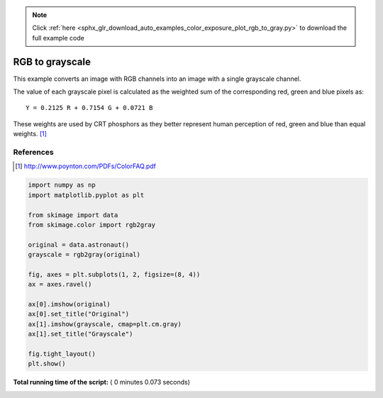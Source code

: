 .. note::
    :class: sphx-glr-download-link-note

    Click :ref:`here <sphx_glr_download_auto_examples_color_exposure_plot_rgb_to_gray.py>` to download the full example code
.. rst-class:: sphx-glr-example-title

.. _sphx_glr_auto_examples_color_exposure_plot_rgb_to_gray.py:


================
RGB to grayscale
================

This example converts an image with RGB channels into an image with a single
grayscale channel.

The value of each grayscale pixel is calculated as the weighted sum of the
corresponding red, green and blue pixels as::

        Y = 0.2125 R + 0.7154 G + 0.0721 B

These weights are used by CRT phosphors as they better represent human
perception of red, green and blue than equal weights. [1]_

References
----------
.. [1] http://www.poynton.com/PDFs/ColorFAQ.pdf





.. image:: /auto_examples/color_exposure/images/sphx_glr_plot_rgb_to_gray_001.png
    :class: sphx-glr-single-img





.. code-block:: python

    import numpy as np
    import matplotlib.pyplot as plt

    from skimage import data
    from skimage.color import rgb2gray

    original = data.astronaut()
    grayscale = rgb2gray(original)

    fig, axes = plt.subplots(1, 2, figsize=(8, 4))
    ax = axes.ravel()

    ax[0].imshow(original)
    ax[0].set_title("Original")
    ax[1].imshow(grayscale, cmap=plt.cm.gray)
    ax[1].set_title("Grayscale")

    fig.tight_layout()
    plt.show()

**Total running time of the script:** ( 0 minutes  0.073 seconds)


.. _sphx_glr_download_auto_examples_color_exposure_plot_rgb_to_gray.py:


.. only :: html

 .. container:: sphx-glr-footer
    :class: sphx-glr-footer-example



  .. container:: sphx-glr-download

     :download:`Download Python source code: plot_rgb_to_gray.py <plot_rgb_to_gray.py>`



  .. container:: sphx-glr-download

     :download:`Download Jupyter notebook: plot_rgb_to_gray.ipynb <plot_rgb_to_gray.ipynb>`


.. only:: html

 .. rst-class:: sphx-glr-signature

    `Gallery generated by Sphinx-Gallery <https://sphinx-gallery.readthedocs.io>`_

